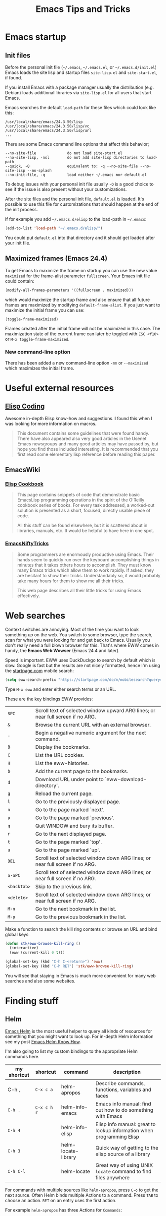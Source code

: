 #+TITLE: Emacs Tips and Tricks
#+DESCRIPTION: I'm gathering all the cool tricks that I find out about Emacs in this post (mostly for myself because I keep forgetting them again :)...
#+KEYWORDS: emacs tips tricks
#+OPTIONS: toc:t

* Emacs startup

** Init files

Before the personal init file (=~/.emacs=, =~/.emacs.el=, or =~/.emacs.d/init.el=) Emacs loads the site lisp and startup files =site-lisp.el= and =site-start.el=, if found.

If you install Emacs with a package manager usually the distribution (e.g. Debian) loads additional libraries via =site-lisp.el= for all users that start Emacs.

Emacs searches the default =load-path= for these files which could look like this:

#+BEGIN_EXAMPLE
/usr/local/share/emacs/24.3.50/lisp
/usr/local/share/emacs/24.3.50/lisp/vc
/usr/local/share/emacs/24.3.50/lisp/url
...
#+END_EXAMPLE

There are some Emacs command line options that affect this behavior;

#+BEGIN_EXAMPLE
--no-site-file              do not load site-start.el
--no-site-lisp, -nsl        do not add site-lisp directories to load-path
--quick, -Q                 equivalent to: -q --no-site-file --no-site-lisp --no-splash
--no-init-file, -q          load neither ~/.emacs nor default.el
#+END_EXAMPLE

To debug issues with your personal init file usually =-Q= is a good choice to see if the issue is also present without your customizations.

After the site files and the personal init file, =default.el= is loaded. It's possible to use this file for customizations that should happen at the end of the init process.

If for example you add =~/.emacs.d/elisp= to the load-path in =~/.emacs=:

#+BEGIN_SRC emacs-lisp
(add-to-list 'load-path "~/.emacs.d/elisp/")
#+END_SRC

You could put =default.el= into that directory and it should get loaded after your init file.

** Maximized frames (Emacs 24.4)

To get Emacs to maximize the frame on startup you can use the new value =maximized= for the frame-alist parameter =fullscreen=. Your Emacs init file could contain:

#+BEGIN_SRC emacs-lisp
  (modify-all-frames-parameters '((fullscreen . maximized)))
#+END_SRC

which would maximize the startup frame and also ensure that all future frames are maximized by modifying =default-frame-alist=. If you just want to maximize the initial frame you can use:

#+BEGIN_SRC emacs-lisp
(toggle-frame-maximized)
#+END_SRC

Frames created after the initial frame will not be maximized in this case. The maximization state of the current frame can later be toggled with =ESC <f10>= or =M-x toggle-frame-maximized=.

*** New command-line option

There has been added a new command-line option =-mm= or =--maximized= which maximizes the initial frame.

* Useful external resources

** [[http://www.nongnu.org/emacs-tiny-tools/elisp-coding/][Elisp Coding]]

Awesome in-depth Elisp know-how and suggestions. I found this when I was looking for more information on macros.

#+BEGIN_QUOTE
This document contains some guidelines that were found handy. There have also appeared
also very good articles in the Usenet Emacs newsgroups and many good articles may have
passed by, but hope you find those included interesting. It is recommended that you first
read some elementary lisp reference before reading this paper.
#+END_QUOTE

** EmacsWiki

*** [[http://www.emacswiki.org/emacs/ElispCookbook][Elisp Cookbook]]

#+BEGIN_QUOTE
This page contains snippets of code that demonstrate basic EmacsLisp programming operations in the spirit of the O’Reilly cookbook series of books. For every task addressed, a worked-out solution is presented as a short, focused, directly usable piece of code.

All this stuff can be found elsewhere, but it is scattered about in libraries, manuals, etc. It would be helpful to have here in one spot.
#+END_QUOTE

*** [[http://www.emacswiki.org/emacs/EmacsNiftyTricks][EmacsNiftyTricks]]

#+BEGIN_QUOTE
Some programmers are enormously productive using Emacs. Their hands seem to quickly run over the keyboard accomplishing things in minutes that it takes others hours to accomplish. They must know many Emacs tricks which allow them to work rapidly. If asked, they are hesitant to show their tricks. Understandably so, it would probably take many hours for them to show me all their tricks.

This web page describes all their little tricks for using Emacs effectively.
#+END_QUOTE

* Web searches

Context switches are annoying. Most of the time you want to look something up on the web. You switch to some browser, type the search, scan for what you were looking for and get back to Emacs. Usually you don't really need a full blown browser for this. That's where EWW comes in handy, the *Emacs Web Wowser* (Emacs 24.4 and later).

Speed is important. EWW uses DuckDuckgo to search by default which is slow. Google is fast but the results are not nicely formatted, hence I'm using the [[https://startpage.com][startpage.com]] mobile search:

#+BEGIN_SRC emacs-lisp
  (setq eww-search-prefix "https://startpage.com/do/m/mobilesearch?query=")
#+END_SRC

Type =M-x eww= and enter either search terms or an URL.

These are the key bindings EWW provides:

| =SPC=       | Scroll text of selected window upward ARG lines; or near full screen if no ARG. |
| =&=         | Browse the current URL with an external browser.                                |
| =-=         | Begin a negative numeric argument for the next command.                         |
| =B=         | Display the bookmarks.                                                          |
| =C=         | List the URL cookies.                                                           |
| =H=         | List the eww-histories.                                                         |
| =b=         | Add the current page to the bookmarks.                                          |
| =d=         | Download URL under point to `eww-download-directory'.                           |
| =g=         | Reload the current page.                                                        |
| =l=         | Go to the previously displayed page.                                            |
| =n=         | Go to the page marked `next'.                                                   |
| =p=         | Go to the page marked `previous'.                                               |
| =q=         | Quit WINDOW and bury its buffer.                                                |
| =r=         | Go to the next displayed page.                                                  |
| =t=         | Go to the page marked `top'.                                                    |
| =u=         | Go to the page marked `up'.                                                     |
| =DEL=       | Scroll text of selected window down ARG lines; or near full screen if no ARG.   |
| =S-SPC=     | Scroll text of selected window down ARG lines; or near full screen if no ARG.   |
| =<backtab>= | Skip to the previous link.                                                      |
| =<delete>=  | Scroll text of selected window down ARG lines; or near full screen if no ARG.   |
| =M-n=       | Go to the next bookmark in the list.                                            |
| =M-p=       | Go to the previous bookmark in the list.                                        |

Make a function to search the kill ring contents or browse an URL and bind global keys:

#+BEGIN_SRC emacs-lisp
  (defun stk/eww-browse-kill-ring ()
    (interactive)
    (eww (current-kill 0 t)))

  (global-set-key (kbd "C-h C-<return>") 'eww)
  (global-set-key (kbd "C-h RET") 'stk/eww-browse-kill-ring)
#+END_SRC

You will see that staying in Emacs is much more convenient for many web searches and also some websites.

* Finding stuff

** Helm

[[https://github.com/emacs-helm/helm][Emacs Helm]] is the most useful helper to query all kinds of resources for something that you might want to look up. For in-depth Helm information see my post [[file:emacs-helm-know-how.org][Emacs Helm Know How]].

I'm also going to list my custom bindings to the appropriate Helm commands here.

| my shortcut | shortcut    | command             | description                                                           |
|-------------+-------------+---------------------+-----------------------------------------------------------------------|
| C-h ,       | =C-x c a=   | helm-apropos        | Describe commands, functions, variables and faces                     |
| =C-h .=     | =C-x c h r= | helm-info-emacs     | Emacs info manual: find out how to do something with Emacs            |
| =C-h 4=     |             | helm-info-elisp     | Elisp info manual: great to lookup information when programming Elisp |
| =C-h 3=     |             | helm-locate-library | Quick way of getting to the elisp source of a library                 |
| =C-h C-l=   |             | helm-locate         | Great way of using UNIX =locate= command to find files anywhere       |

For commands with multiple sources like =helm-apropos=, press =C-o= to get the next source. Often Helm binds multiple Actions to a command. Press =TAB= to choose an action. =RET= on an entry uses the first action.

For example =helm-apropos= has three Actions for =Commands=:

- Describe Function: Display the full documentation of FUNCTION (a symbol).
- Find Function: Finds the source file containing the definition of the function near point
- Info Lookup: Find the command in the Info manual

I especially encourage you to use =helm-locate-library=, I have already discovered valuable libraries that are part of Emacs which I probably would have never known about.

** Built-in

| =C-u C-x ==  | Print info (like faces etc.) on cursor position (on screen and within buffer) in Help buffer. | =what-cursor-position= |

* Get back to where you were (Recursive Edit)

For example, when replacing some text with =M-%= or =M-C-%= you can replace and edit the matches with =C-w= or just edit with =C-r= to touch up some of the entries you are replacing along the way when they are a special case. When you're done you punch =C-M-c= and you snap back into =query-replace= or =query-replace-regexp=. You can even change buffers or visit other files – almost anything.

* Navigating

** Mouse

*** Window focus follows mouse

You might know this feature from certain window managers and it's also quite helpful with Emacs:

#+BEGIN_SRC emacs-lisp
  (setq mouse-autoselect-window -.1)
#+END_SRC

This causes windows to be autoselected only after the mouse has stopped moving for 100ms.

*** Acceptable mouse wheel scrolling

The default scrolling speed with the mouse wheel is 5 lines which is too quick for me:

#+BEGIN_SRC emacs-lisp
  (setq mouse-wheel-scroll-amount
        '(1
          ((shift) . 5)
          ((control))))
#+END_SRC

This sets default speed to one line per event. Pressing =S= while moving the wheel moves 5 lines and =C= near fullscreen.

** Using marks to move around

Use =C-SPC= to set the mark, and =C-x C-x= to go back. A nice but often unknown feature is using universal argument: =C-u C-SPC=. It’s an easy way to navigate back to your previous editing spots by jumping to the positions stored in the buffer’s local mark ring. Repeated calls will cycle through the ring of marks.

** Navigating with the search

=isearch= (=C-s= / =C-r=) is a very quick way to move around. But for this kind of navigation it's better to place the cursor on the start of the match when doing a forward search:

#+BEGIN_SRC emacs-lisp
  (defun stk/isearch-goto-match-beginning ()
    (when (and isearch-forward (not isearch-mode-end-hook-quit)) (goto-char isearch-other-end)))
  (add-hook 'isearch-mode-end-hook 'stk/isearch-goto-match-beginning)
#+END_SRC

This makes makes =isearch-forward= put the cursor at the start of the found word and not the end. When the search is aborted with =C-g= it will still get you back to the starting point (by checking for =isearch-mode-end-hook-quit=).

* Deleting whitespace

| =M-\=     | Delete spaces and tabs around point                                                                                                                             | =delete-horizontal-space= |
| =M-<SPC>= | Delete spaces and tabs around point, leaving one space                                                                                                          | =just-one-space=          |
| =C-x C-o= | Delete blank lines around the current line                                                                                                                      | =delete-blank-lines=      |
| =M-^=     | Join two lines by deleting the intervening newline, along with any indentation following it. With a prefix (=C-u M-^=) it joins the current with the next line. | =delete-indentation=      |

* Marking

| =M-@=     | Set mark after end of next word.  This does not move point.                    | =mark-word=             |
| =C-M-@=   | Set mark after end of following balanced expression. This does not move point. | =mark-sexp=             |
| =M-h=     | Move point to the beginning of the current paragraph, and set mark at the end. | =mark-paragraph=        |
| =C-M-h=   | Move point to the beginning of the current defun, and set mark at the end.     | =mark-defun=            |
| =C-x h=   | Move point to the beginning of the buffer, and set mark at the end.            | =mark-whole-buffer=     |
| =C-x SPC= | Makes a rectangular region (new in Emacs 24.4)                                 | =rectangular-mark-mode= |

* Killing

| =C-S-backspace= | Kill an entire line at once.                    | =kill-whole-line=        |
| =M-<DEL>=       | (Also =<C-backspace>=) Kill one word backwards. | =backward-kill-word=     |
| =C-x <DEL>=     | Kill back to beginning of sentence.             | =backward-kill-sentence= |
| =C-M-k=         | Kill the following balanced expression.         | =kill-sexp=              |
| =M-z CHAR=      | Kill through the next occurrence of CHAR.       | =zap-to-char=            |

* Yanking

| =C-u C-y= | Yanks like =C-y= but leaves the cursor in front of the inserted text, and sets the mark at the end. | =yank= |

* Searching

When doing isearch, =C-w= adds the word following point to the search buffer. But even better with Emacs 24.4 there is =M-s .= to do the same thing in one go.

* Org mode
** Visibility cycling

=S-TAB= or =C-u TAB= cycles the visibility for the whole buffer.

=C-u C-u TAB= switches to the startup visibility.

=C-u C-u C-u TAB= shows everything.

=C-c C-k= (=org-kill-note-or-show-branches=) will show all the subheadings of the current headline and not just the top-level ones like =TAB= does.

** Searching

=C-c C-j= (=org-goto=) is a great way to search an Org mode file. It will use a copy of the current buffer so you can change the visibility there as you like leaving the original buffer unchanged. Pressing =C-g= will put you back into the original unchanged buffer. Pressing =RET= puts you at the location where you just have been and exposes the headlines above.

With a prefix (=C-u C-c C-j=) the command will use an alternative interface that lets you filter through the headlines.
